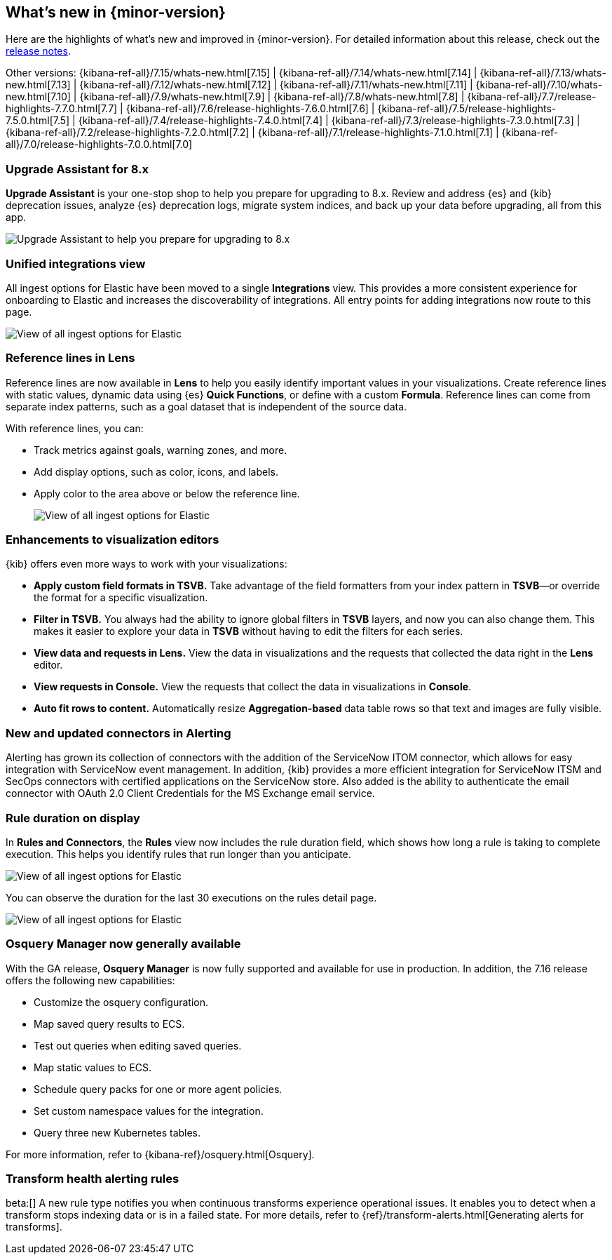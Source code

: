 [[whats-new]]
== What's new in {minor-version}

Here are the highlights of what's new and improved in {minor-version}.
For detailed information about this release,
check out the <<release-notes-7.16.0, release notes>>.

Other versions: {kibana-ref-all}/7.15/whats-new.html[7.15] | {kibana-ref-all}/7.14/whats-new.html[7.14] | {kibana-ref-all}/7.13/whats-new.html[7.13] | {kibana-ref-all}/7.12/whats-new.html[7.12] | {kibana-ref-all}/7.11/whats-new.html[7.11] |
{kibana-ref-all}/7.10/whats-new.html[7.10] | {kibana-ref-all}/7.9/whats-new.html[7.9] | {kibana-ref-all}/7.8/whats-new.html[7.8] | {kibana-ref-all}/7.7/release-highlights-7.7.0.html[7.7] |
{kibana-ref-all}/7.6/release-highlights-7.6.0.html[7.6] | {kibana-ref-all}/7.5/release-highlights-7.5.0.html[7.5] | {kibana-ref-all}/7.4/release-highlights-7.4.0.html[7.4] |
{kibana-ref-all}/7.3/release-highlights-7.3.0.html[7.3] | {kibana-ref-all}/7.2/release-highlights-7.2.0.html[7.2] | {kibana-ref-all}/7.1/release-highlights-7.1.0.html[7.1] |
{kibana-ref-all}/7.0/release-highlights-7.0.0.html[7.0]

//NOTE: The notable-highlights tagged regions are re-used in the
//Installation and Upgrade Guide

// tag::notable-highlights[]

[float]
=== Upgrade Assistant for 8.x

*Upgrade Assistant* is your one-stop shop to help you prepare for upgrading to 8.x.
Review and address {es} and {kib} deprecation issues, analyze {es} deprecation logs,
migrate system indices, and back up your data before upgrading, all from this app.

[role="screenshot"]
image::images/upgrade-assistant-7.16.png[Upgrade Assistant to help you prepare for upgrading to 8.x]


[float]
=== Unified integrations view

All ingest options for Elastic have been moved to a single *Integrations* view.
This provides a more consistent experience for onboarding to Elastic and increases
the discoverability of integrations.
All entry points for adding integrations now route to this page.

[role="screenshot"]
image::images/integrations-view-7.16.png[View of all ingest options for Elastic]


[float]
=== Reference lines in Lens

Reference lines are now available in *Lens* to help you easily identify
important values in your visualizations. Create reference lines with static
values, dynamic data using {es} *Quick Functions*, or define with a
custom *Formula*. Reference lines can come from separate index patterns,
such as a goal dataset that is independent of the source data.

With reference lines, you can:

* Track metrics against goals, warning zones, and more.
* Add display options, such as color, icons, and labels.
* Apply color to the area above or below the reference line.
+
[role="screenshot"]
image::images/reference-line-7.16.png[View of all ingest options for Elastic]

[float]
=== Enhancements to visualization editors

{kib} offers even more ways to work with your visualizations:

* *Apply custom field formats in TSVB.*
Take advantage of the field formatters from your index pattern in
*TSVB*&mdash;or override the format for a specific visualization.
* *Filter in TSVB.*
You always had the ability to ignore global filters in *TSVB* layers,
and now you can also change them. This makes it easier to explore your data
in *TSVB* without having to edit the filters for each series.
* *View data and requests in Lens.*
View the data in visualizations and the requests that collected the data right in the *Lens* editor.
* *View requests in Console.*
View the requests that collect the data in visualizations in *Console*.
* *Auto fit rows to content.*
Automatically resize *Aggregation-based* data table rows so that text and images are fully visible.

[float]
=== New and updated connectors in Alerting

Alerting has grown its collection of connectors with the addition of the ServiceNow ITOM
connector, which allows for easy integration with ServiceNow event management. In addition,
{kib} provides a more efficient integration for ServiceNow ITSM and SecOps connectors
with certified applications on the ServiceNow store. Also added
is the ability to authenticate the email connector with OAuth 2.0
Client Credentials for the MS Exchange email service.

[float]
=== Rule duration on display

In *Rules and Connectors*, the *Rules* view now includes the rule duration field, which shows how long a rule is taking to
complete execution. This helps you identify rules that run longer than you anticipate.

[role="screenshot"]
image::images/rules-view-7.16.png[View of all ingest options for Elastic]

You can observe the duration for the last 30 executions
on the rules detail page.

[role="screenshot"]
image::images/rule-details-7.16.png[View of all ingest options for Elastic]

[float]
=== Osquery Manager now generally available

With the GA release, *Osquery Manager* is now fully supported and available
for use in production. In addition, the 7.16 release offers the following new capabilities:

* Customize the osquery configuration.
* Map saved query results to ECS.
* Test out queries when editing saved queries.
* Map static values to ECS.
* Schedule query packs for one or more agent policies.
* Set custom namespace values for the integration.
* Query three new Kubernetes tables.

For more information, refer to {kibana-ref}/osquery.html[Osquery].

[float]
=== Transform health alerting rules

beta:[] A new rule type notifies you when continuous transforms
experience operational issues. It enables you to detect when a transform stops
indexing data or is in a failed state. For more details, refer to
{ref}/transform-alerts.html[Generating alerts for transforms].

// end::notable-highlights[]

